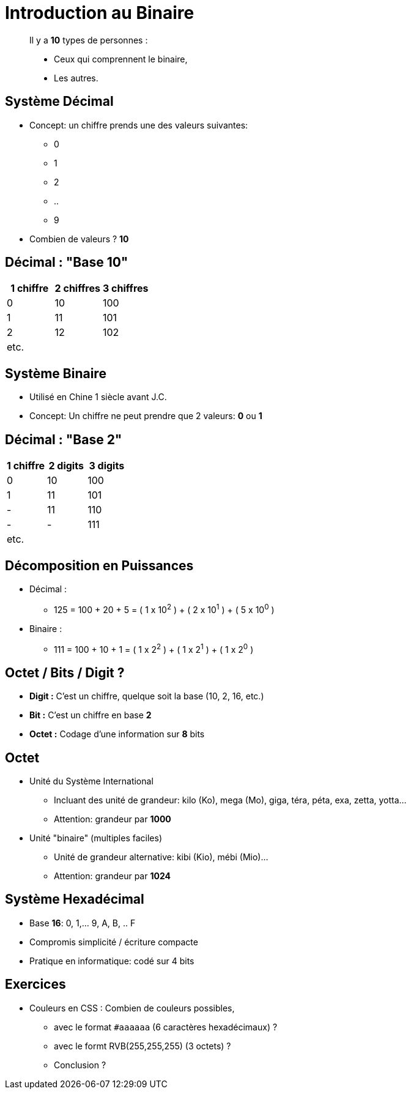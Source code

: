 
= Introduction au Binaire

[quote]
____
Il y a *10* types de personnes :

* Ceux qui comprennent le binaire,
* Les autres.
____

== Système Décimal

* Concept: un chiffre prends une des valeurs suivantes:
** 0
** 1
** 2
** ..
** 9

* Combien de valeurs ? *10*

== Décimal : "Base 10"

|===
|1 chiffre|2 chiffres| 3 chiffres

|0
|10
|100
|1
|11
|101
|2
|12
|102
| etc.
|
|
|===

== Système Binaire

* Utilisé en Chine 1 siècle avant J.C.
* Concept: Un chiffre ne peut prendre que 2 valeurs: *0* ou *1*

== Décimal : "Base 2"

|===
|1 chiffre |2 digits| 3 digits

|0
|10
|100
|1
|11
|101
| -
|11
|110
| -
|-
|111
| etc.
|
|
|===

== Décomposition en Puissances

* Décimal :
** 125 = 100 + 20 + 5 = ( 1 x 10^2^ ) + ( 2 x 10^1^ ) + ( 5 x 10^0^ )

* Binaire :
** 111 = 100 + 10 + 1 = ( 1 x 2^2^ ) + ( 1 x 2^1^ ) + ( 1 x 2^0^ )

== Octet / Bits / Digit ?

* *Digit :* C'est un chiffre, quelque soit la base (10, 2, 16, etc.)
* *Bit :* C'est un chiffre en base *2*
* *Octet :* Codage d'une information sur *8* bits

== Octet

* Unité du Système International
** Incluant des unité de grandeur: kilo (Ko), mega (Mo), giga, téra, péta, exa, zetta, yotta...
** Attention: grandeur par *1000*

* Unité "binaire" (multiples faciles)
** Unité de grandeur alternative: kibi (Kio), mébi (Mio)...
** Attention: grandeur par *1024*

== Système Hexadécimal

* Base *16*: 0, 1,... 9, A, B, .. F
* Compromis simplicité / écriture compacte
* Pratique en informatique: codé sur 4 bits

== Exercices

* Couleurs en CSS : Combien de couleurs possibles,
** avec le format `#aaaaaa` (6 caractères hexadécimaux) ?
** avec le formt RVB(255,255,255) (3 octets) ?
** Conclusion ?

